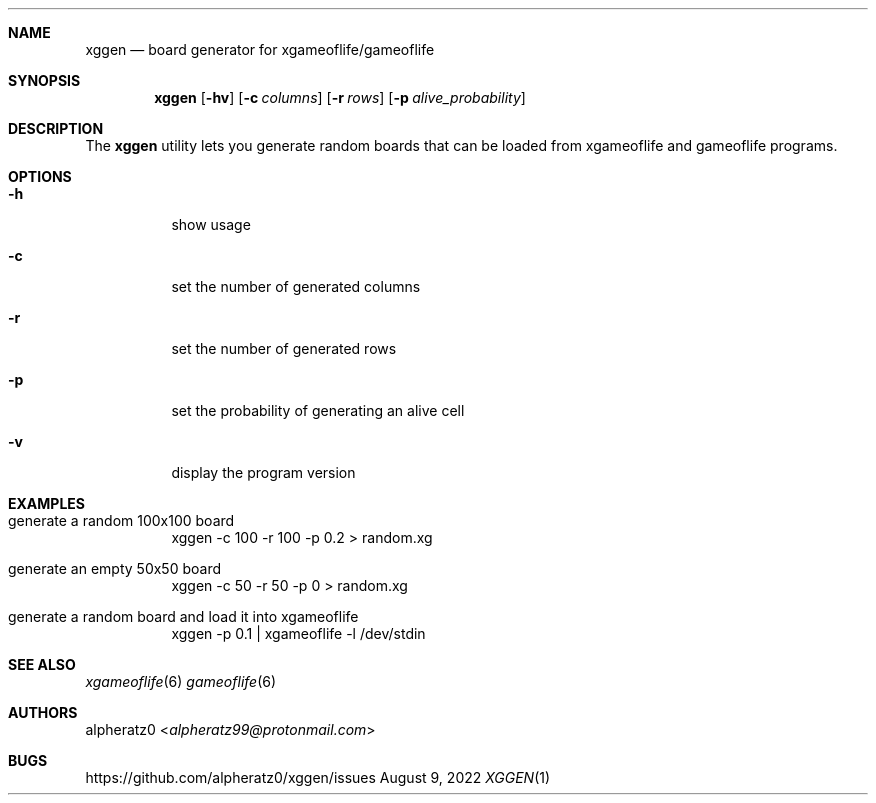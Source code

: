 .Dd August 9, 2022
.Dt XGGEN 1
.Sh NAME
.Nm xggen
.Nd board generator for xgameoflife/gameoflife
.Sh SYNOPSIS
.Nm
.Op Fl hv
.Op Fl c Ar columns
.Op Fl r Ar rows
.Op Fl p Ar alive_probability
.Sh DESCRIPTION
The
.Nm
utility lets you generate random boards that can be loaded from xgameoflife and gameoflife programs.
.Sh OPTIONS
.Bl -tag -width indent
.It Fl h
show usage
.It Fl c
set the number of generated columns
.It Fl r
set the number of generated rows
.It Fl p
set the probability of generating an alive cell
.It Fl v
display the program version
.El
.Sh EXAMPLES
.Bl -tag -width indent
.It generate a random 100x100 board
xggen -c 100 -r 100 -p 0.2 > random.xg
.It generate an empty 50x50 board
xggen -c 50 -r 50 -p 0 > random.xg
.It generate a random board and load it into xgameoflife
xggen -p 0.1 | xgameoflife -l /dev/stdin
.El
.Sh SEE ALSO
.Xr xgameoflife 6
.Xr gameoflife 6
.Sh AUTHORS
.An alpheratz0 Aq Mt alpheratz99@protonmail.com
.Sh BUGS
https://github.com/alpheratz0/xggen/issues
